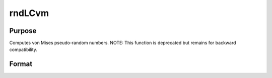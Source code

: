
rndLCvm
==============================================

Purpose
----------------

Computes von Mises pseudo-random numbers.
NOTE: This function is deprecated but remains for backward compatibility. 

Format
----------------
.. function:: rndLCvm(r, c, m, k, state)

    :param r: number of rows of resulting matrix.
    :type r: scalar

    :param c: number of columns of resulting matrix.
    :type c: scalar

    :param m: or rx1 vector,
        or 1xc vector, or scalar, means for vm distribution.
    :type m: r x c matrix

    :param k: or rx1 vector,
        or 1xc vector, or scalar, shape argument for vm distribution.
    :type k: r x c matrix

    :param state: or 3x1 vector, or 4x1 vector.
        Scalar case:state = starting seed value only. System default
        values are used for the additive and multiplicative constants.
        
        The defaults are 1013904223, and 1664525, respectively. These
        may be changed with rndcon and rndmult.
        
        If state = -1, GAUSS computes the starting seed
        based on the system clock.
        3x1 vector case:
    :type state: scalar

    .. csv-table::
        :widths: auto

        "[1]  the starting seed, uses the system clock if -1"
        "[2]  the multiplicative constant"
        "[3]  the additive constant"
        "4x1 vector case:state = the state vector returned from a previouscall to one of the rndLC random number generators."

    :returns: x (*r x c matrix*), von Mises distributed random numbers.

    :returns: newstate (*TODO*), 4x1 vector:

    .. csv-table::
        :widths: auto

        "[1]  the updated seed"
        "[2]  the multiplicative constant"
        "[3]  the additive constant"
        "[4]  the original initialization seed"

